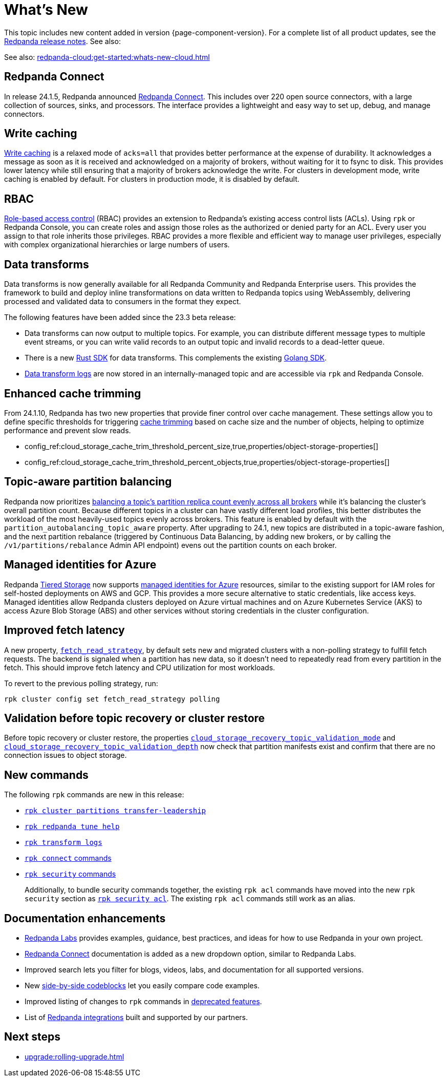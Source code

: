 = What's New
:description: Summary of new features and updates in the release.
:page-aliases: get-started:whats-new-233.adoc, get-started:whats-new-241.adoc

This topic includes new content added in version {page-component-version}. For a complete list of all product updates, see the https://github.com/redpanda-data/redpanda/releases/[Redpanda release notes^]. See also:

See also: xref:redpanda-cloud:get-started:whats-new-cloud.adoc[]

== Redpanda Connect 

In release 24.1.5, Redpanda announced xref:redpanda-connect:ROOT:about.adoc[Redpanda Connect]. This includes over 220 open source connectors, with a large collection of sources, sinks, and processors. The interface provides a lightweight and easy way to set up, debug, and manage connectors. 

== Write caching

xref:develop:config-topics.adoc#configure-write-caching[Write caching] is a relaxed mode of `acks=all` that provides better performance at the expense of durability. It acknowledges a message as soon as it is received and acknowledged on a majority of brokers, without waiting for it to fsync to disk. This provides lower latency while still ensuring that a majority of brokers acknowledge the write. For clusters in development mode, write caching is enabled by default. For clusters in production mode, it is disabled by default.

== RBAC
xref:manage:security/authorization/rbac.adoc[Role-based access control] (RBAC) provides an extension to Redpanda's existing access control lists (ACLs). Using `rpk` or Redpanda Console, you can create roles and assign those roles as the authorized or denied party for an ACL. Every user you assign to that role inherits those privileges. RBAC provides a more flexible and efficient way to manage user privileges, especially with complex organizational hierarchies or large numbers of users.  

== Data transforms

Data transforms is now generally available for all Redpanda Community and Redpanda Enterprise users. This provides the framework to build and deploy inline transformations on data written to Redpanda topics using WebAssembly, delivering processed and validated data to consumers in the format they expect. 

The following features have been added since the 23.3 beta release:

* Data transforms can now output to multiple topics. For example, you can distribute different message types to multiple event streams, or you can write valid records to an output topic and invalid records to a dead-letter queue. 

* There is a new xref:reference:data-transform-rust-sdk.adoc[Rust SDK] for data transforms. This complements the existing xref:reference:data-transform-golang-sdk.adoc[Golang SDK].

* xref:develop:data-transforms/run-transforms.adoc#view-data-transform-logs[Data transform logs] are now stored in an internally-managed topic and are accessible via `rpk` and Redpanda Console.

== Enhanced cache trimming

From 24.1.10, Redpanda has two new properties that provide finer control over cache management. These settings allow you to define specific thresholds for triggering xref:manage:tiered-storage.adoc#cache-trimming[cache trimming] based on cache size and the number of objects, helping to optimize performance and prevent slow reads.

- config_ref:cloud_storage_cache_trim_threshold_percent_size,true,properties/object-storage-properties[]
- config_ref:cloud_storage_cache_trim_threshold_percent_objects,true,properties/object-storage-properties[]

== Topic-aware partition balancing 

Redpanda now prioritizes xref:manage:cluster-maintenance/cluster-balancing.adoc[balancing a topic's partition replica count evenly across all brokers] while it's balancing the cluster's overall partition count. Because different topics in a cluster can have vastly different load profiles, this better distributes the workload of the most heavily-used topics evenly across brokers. This feature is enabled by default with the `partition_autobalancing_topic_aware` property. After upgrading to 24.1, new topics are distributed in a topic-aware fashion, and the next partition rebalance (triggered by Continuous Data Balancing, by adding new brokers, or by calling the `/v1/partitions/rebalance` Admin API endpoint) evens out the partition counts on each broker.

== Managed identities for Azure
Redpanda xref:manage:tiered-storage.adoc#tabs-1-microsoft-absadls[Tiered Storage] now supports https://learn.microsoft.com/en-us/entra/identity/managed-identities-azure-resources/overview[managed identities for Azure] resources, similar to the existing support for IAM roles for self-hosted deployments on AWS and GCP. This provides a more secure alternative to static credentials, like access keys. Managed identities allow Redpanda clusters deployed on Azure virtual machines and on Azure Kubernetes Service (AKS) to access Azure Blob Storage (ABS) and other services without storing credentials in the cluster configuration.

== Improved fetch latency

A new property, xref:reference:properties/cluster-properties.adoc#fetch_read_strategy[`fetch_read_strategy`], by default sets new and migrated clusters with a non-polling strategy to fulfill fetch requests. The backend is signaled when a partition has new data, so it doesn't need to repeatedly read from every partition in the fetch. This should improve fetch latency and CPU utilization for most workloads.

To revert to the previous polling strategy, run:

```
rpk cluster config set fetch_read_strategy polling
```

== Validation before topic recovery or cluster restore

Before topic recovery or cluster restore, the properties xref:reference:cluster-properties.adoc#cloud_storage_recovery_topic_validation_mode[`cloud_storage_recovery_topic_validation_mode`] and xref:reference:cluster-properties.adoc#cloud_storage_recovery_topic_validation_depth[`cloud_storage_recovery_topic_validation_depth`] now check that partition manifests exist and confirm that there are no connection issues to object storage. 

== New commands

The following `rpk` commands are new in this release:

- xref:reference:rpk/rpk-cluster/rpk-cluster-partitions-transfer-leadership.adoc[`rpk cluster partitions transfer-leadership`]
- xref:reference:rpk/rpk-redpanda/rpk-redpanda-tune-help.adoc[`rpk redpanda tune help`]
- xref:reference:rpk/rpk-transform/rpk-transform-logs.adoc[`rpk transform logs`]
- xref:reference:rpk/rpk-connect/rpk-connect.adoc[`rpk connect` commands]
- xref:reference:rpk/rpk-security/rpk-security.adoc[`rpk security` commands]
+
Additionally, to bundle security commands together, the existing `rpk acl` commands have moved into the new `rpk security` section as xref:reference:rpk/rpk-security/rpk-security-acl.adoc[`rpk security acl`]. The existing `rpk acl` commands still work as an alias.

== Documentation enhancements

* https://docs.redpanda.com/redpanda-labs/[Redpanda Labs] provides examples, guidance, best practices, and ideas for how to use Redpanda in your own project.
* xref:redpanda-connect:ROOT:about.adoc[Redpanda Connect] documentation is added as a new dropdown option, similar to Redpanda Labs.
* Improved search lets you filter for blogs, videos, labs, and documentation for all supported versions.  
* New xref:upgrade:migrate/kubernetes/strimzi.adoc#migrate-kafka[side-by-side codeblocks] let you easily compare code examples.
* Improved listing of changes to `rpk` commands in xref:upgrade:deprecated/index.adoc[deprecated features].
* List of xref:get-started:partner-integration.adoc[Redpanda integrations] built and supported by our partners.

== Next steps

* xref:upgrade:rolling-upgrade.adoc[]
